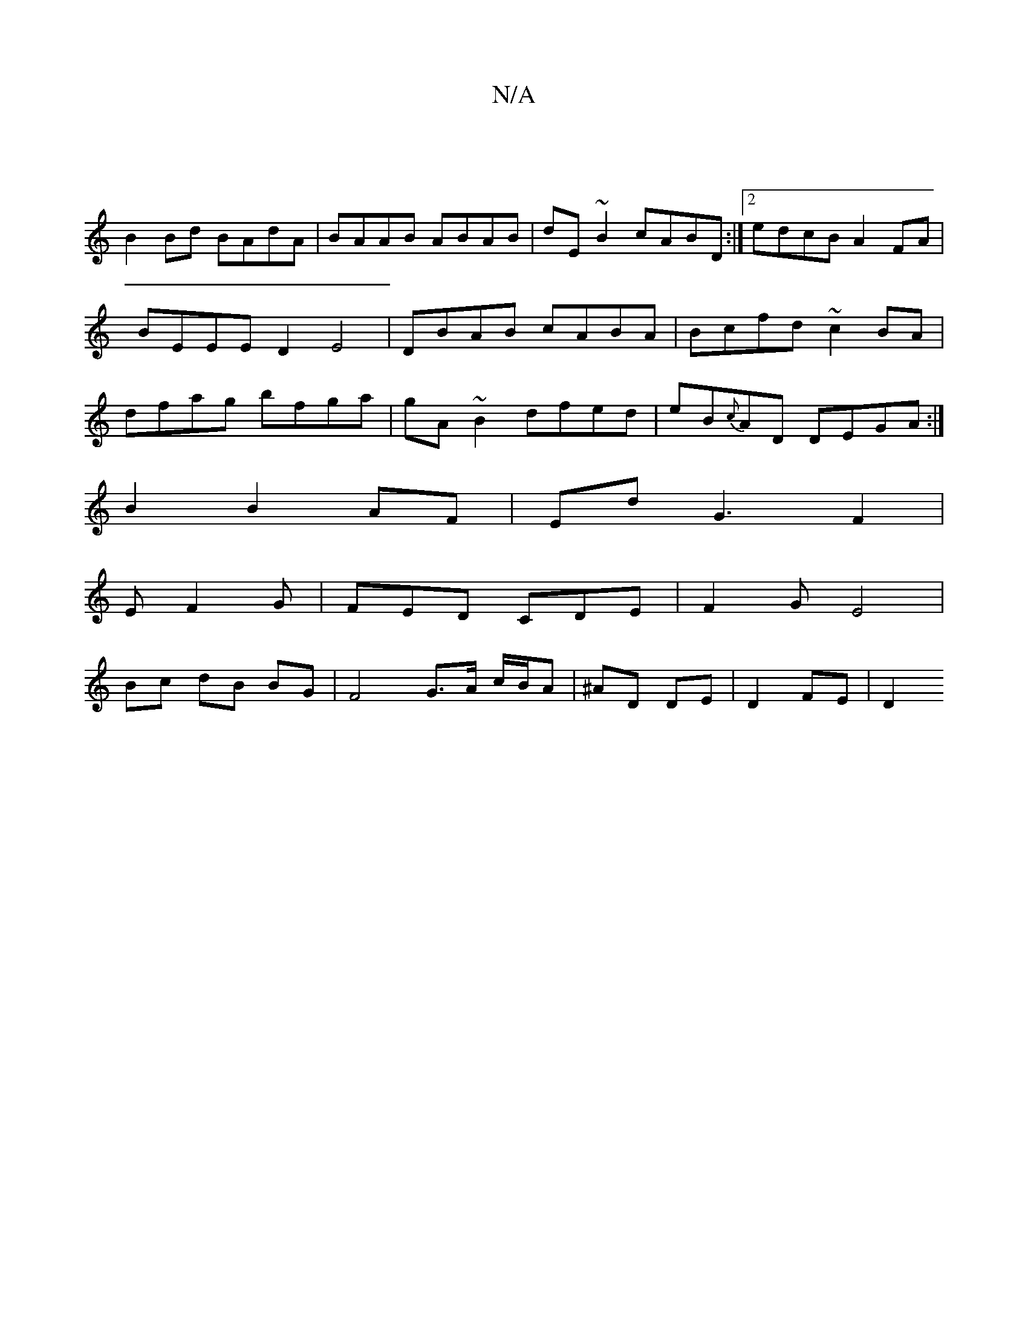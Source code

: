X:1
T:N/A
M:4/4
R:N/A
K:Cmajor
|
B2 Bd BAdA|BAAB ABAB|dE~B2 cABD:|2 edcB A2FA|BEEE D2E4|DBAB cABA|Bcfd ~c2BA|dfag bfga|gA~B2 dfed|eB{c}AD DEGA:|
B2B2AF|EdG3F2|
E F2G | FED CDE | F2G-E4 |
Bc dB BG | F4 G>A c/B/A|^AD DE- | D2 FE | D2